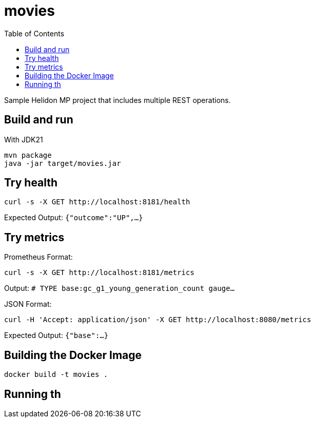 = movies
:toc: auto

Sample Helidon MP project that includes multiple REST operations.

== Build and run

With JDK21

[source,bash]
----
mvn package
java -jar target/movies.jar
----


== Try health

[source,bash]
----
curl -s -X GET http://localhost:8181/health
----
Expected Output:
`{"outcome":"UP",...}`

== Try metrics

Prometheus Format:

[source,bash]
----
curl -s -X GET http://localhost:8181/metrics
----
Output:
`# TYPE base:gc_g1_young_generation_count gauge...`

JSON Format:

[source,bash]
----
curl -H 'Accept: application/json' -X GET http://localhost:8080/metrics
----
Expected Output:
`{"base":...}`

== Building the Docker Image

[source,bash]
----
docker build -t movies .
----

== Running th
